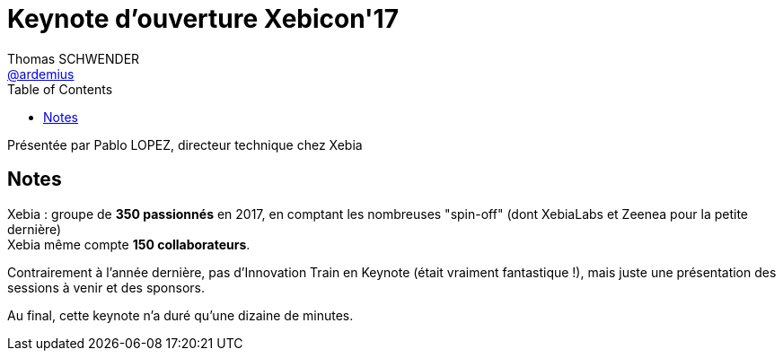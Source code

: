 = Keynote d'ouverture Xebicon'17
Thomas SCHWENDER <https://github.com/ardemius[@ardemius]>
// Handling GitHub admonition blocks icons
ifndef::env-github[:icons: font]
ifdef::env-github[]
:status:
:outfilesuffix: .adoc
:caution-caption: :fire:
:important-caption: :exclamation:
:note-caption: :paperclip:
:tip-caption: :bulb:
:warning-caption: :warning:
endif::[]
:imagesdir: ./images
:source-highlighter: highlightjs
// Next 2 ones are to handle line breaks in some elements (list, footnotes, etc.)
:lb: pass:[<br> +]
:sb: pass:[<br>]
// check https://github.com/Ardemius/personal-wiki/wiki/AsciiDoctor-tips for tips on table of content in GitHub
:toc: macro
:toclevels: 3
 
toc::[]

Présentée par Pablo LOPEZ, directeur technique chez Xebia

== Notes

Xebia : groupe de *350 passionnés* en 2017, en comptant les nombreuses "spin-off" (dont XebiaLabs et Zeenea pour la petite dernière) +
Xebia même compte *150 collaborateurs*.

Contrairement à l'année dernière, pas d'Innovation Train en Keynote (était vraiment fantastique !), mais juste une présentation des sessions à venir et des sponsors.

Au final, cette keynote n'a duré qu'une dizaine de minutes.

